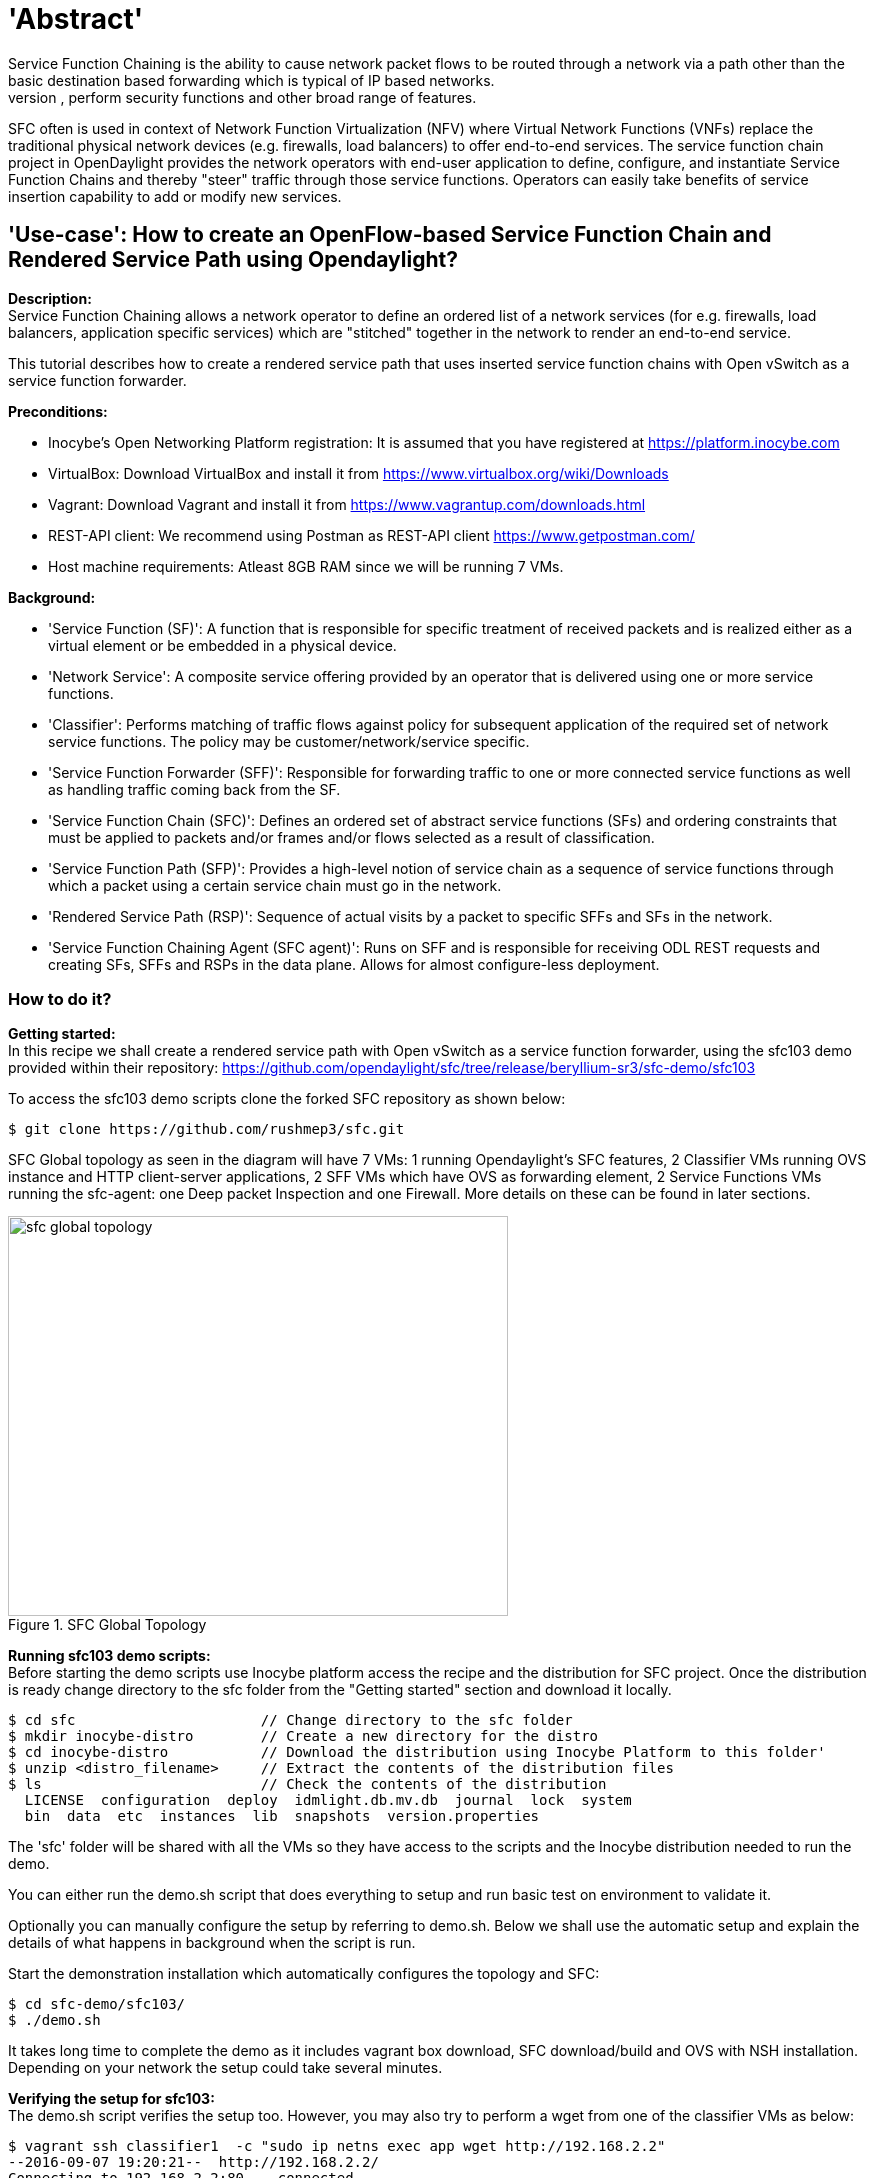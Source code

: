 = 'Abstract'
Service Function Chaining is the ability to cause network packet flows to be routed through a network via a path other than the basic destination based forwarding which is typical of IP based networks.
This mechanism can be used to enforce policies, perform security functions and other broad range of features.
SFC often is used in context of Network Function Virtualization (NFV) where Virtual Network Functions (VNFs) replace the traditional physical network devices (e.g. firewalls, load balancers) to offer end-to-end services.
The service function chain project in OpenDaylight provides the network operators with end-user application to define, configure, and instantiate Service Function Chains and thereby "steer" traffic through those service functions.
Operators can easily take benefits of service insertion capability to add or modify new services.

== 'Use-case': How to create an OpenFlow-based Service Function Chain and Rendered Service Path using Opendaylight?
**Description:** +
Service Function Chaining allows a network operator to define an ordered list of a network services (for e.g. firewalls, load balancers, application specific services) which are "stitched" together in the network to render an end-to-end service.

This tutorial describes how to create a rendered service path that uses inserted service function chains with Open vSwitch as a service function forwarder.

**Preconditions:** +

- Inocybe's Open Networking Platform registration:
        It is assumed that you have registered at https://platform.inocybe.com

- VirtualBox:
        Download VirtualBox and install it from https://www.virtualbox.org/wiki/Downloads

- Vagrant:
        Download Vagrant and install it from https://www.vagrantup.com/downloads.html

- REST-API client:
        We recommend using Postman as REST-API client https://www.getpostman.com/

- Host machine requirements:
        Atleast 8GB RAM since we will be running 7 VMs.

**Background:** +

- 'Service Function (SF)':  A function that is responsible for specific treatment of received packets and is realized either as a virtual element or be embedded in a physical device.

- 'Network Service': A composite service offering provided by an operator that is delivered using one or more service functions.

- 'Classifier':  Performs matching of traffic flows against policy for subsequent application of the required set of network service functions.  The policy may be customer/network/service specific.

- 'Service Function Forwarder (SFF)':  Responsible for forwarding traffic to one or more connected service functions as well as handling traffic coming back from the SF.

- 'Service Function Chain (SFC)':  Defines an ordered set of abstract service functions (SFs) and ordering constraints that must be applied to packets and/or frames and/or flows selected as a result of classification.

- 'Service Function Path (SFP)':  Provides a high-level notion of service chain as a sequence of service functions through which a packet using a certain service chain must go in the network.

- 'Rendered Service Path (RSP)':  Sequence of actual visits by a packet to specific SFFs and SFs in the network.

- 'Service Function Chaining Agent (SFC agent)': Runs on SFF and is responsible for receiving ODL REST requests and creating SFs, SFFs and RSPs in the data plane. Allows for almost configure-less deployment.

=== How to do it?

**Getting started:** +
In this recipe we shall create a rendered service path with Open vSwitch as a service function forwarder, using the sfc103 demo provided within their repository: https://github.com/opendaylight/sfc/tree/release/beryllium-sr3/sfc-demo/sfc103

To access the sfc103 demo scripts clone the forked SFC repository as shown below:

    $ git clone https://github.com/rushmep3/sfc.git

SFC Global topology as seen in the diagram will have 7 VMs: 1 running Opendaylight's SFC features, 2 Classifier VMs running OVS instance and HTTP client-server applications, 2 SFF VMs which have OVS as forwarding element, 2 Service Functions VMs running the sfc-agent: one Deep packet Inspection and one Firewall. More details on these can be found in later sections.

image::images/sfc-global-topology.png[title="SFC Global Topology", width="500", height="400"]

**Running sfc103 demo scripts:** +
Before starting the demo scripts use Inocybe platform access the recipe and the distribution for SFC project.
Once the distribution is ready change directory to the sfc folder from the "Getting started" section and download it locally.

    $ cd sfc                      // Change directory to the sfc folder
    $ mkdir inocybe-distro        // Create a new directory for the distro
    $ cd inocybe-distro           // Download the distribution using Inocybe Platform to this folder'
    $ unzip <distro_filename>     // Extract the contents of the distribution files
    $ ls                          // Check the contents of the distribution
      LICENSE  configuration  deploy  idmlight.db.mv.db  journal  lock  system
      bin  data  etc  instances  lib  snapshots  version.properties

The 'sfc' folder will be shared with all the VMs so they have access to the scripts and the Inocybe distribution needed to run the demo.

You can either run the demo.sh script that does everything to setup and run basic test on environment to validate it.

Optionally you can manually configure the setup by referring to demo.sh. Below we shall use the automatic setup and explain the details of what happens in background when the script is run.

Start the demonstration installation which automatically configures the topology and SFC:

    $ cd sfc-demo/sfc103/
    $ ./demo.sh

It takes long time to complete the demo as it includes vagrant box download, SFC download/build and OVS with NSH installation. Depending on your network the setup could take several minutes.

**Verifying the setup for sfc103:** +
The demo.sh script verifies the setup too. However, you may also try to perform a wget from one of the classifier VMs as below:

    $ vagrant ssh classifier1  -c "sudo ip netns exec app wget http://192.168.2.2"
    --2016-09-07 19:20:21--  http://192.168.2.2/
    Connecting to 192.168.2.2:80... connected.
    HTTP request sent, awaiting response... 200 OK
    Length: 1556 (1.5K) [text/html]
    Saving to: ‘index.html’
    100%[=========================================================================================================>] 1,556       --.-K/s   in 0.002s
    2016-09-07 19:20:21 (848 KB/s) - ‘index.html’ saved [1556/1556]
    Connection to 127.0.0.1 closed.

As a result of a successful demo setup completion, the Classifier VMs

=== Behind the scene: What does the demo script run?

==== Create and configure VMs as needed by the global and classifier topology:
We shall look at the VM configuration for each entity in the topology. Refer to the Vagrantfile in the sfc103 directory for more details.
Note that the host's 'sfc' folder is synced with all the VMs.

**'VM1: Opendaylight VM'** +

The associated script for configuring this VM is setup_odl.sh. Snippets of the script are referenced below to add explanation about what they do.

  - Vagrant VM specifications: 4 CPU, 4GB RAM, Private IP of 192.168.1.5

  - Starts the Karaf instance from the SFC recipe distribution.

    30 cd /home/vagrant/sfc/inocybe-distro/bin; ./start clean

  - Automatically installs necessary features for SFC namely: ['odl-sfc-ui odl-sfclisp odl-sfc-scf-openflow odl-sfc-sb-rest odl-sfc-ovs odl-sfc-netconf odl-sfcofl2']

**'VM2: Classifier VM'** +

The associated script for configuring this VM is setup_classifier.sh

  - Vagrant VM specifications: default settings of 1 CPU, 1GB RAM, Network: Private IP of 192.168.1.10

  - Installs all the prerequisites. Clones the NSH aware OVS implementation and installs it.

    17 curl https://raw.githubusercontent.com/priteshk/ovs/nsh-v8/third-party/start-ovs-deb.sh | bash

  - Configures the OVS on Classifier VMs to connects to ODL instance running in VM1.

    19 ovs-vsctl set-manager tcp:192.168.1.5:6640

  - Creates the SFC bridge with name "br-sfc"

    21 ovs-vsctl add-br br-sfc

  - Creates Network namespace, virtual network interfaces:

    * Creates a network namespace by name "app".

    22 ip netns add app

    * Assigns an interface to network namespace by creating a virtual network interface pair, "veth-app" and "veth-br".

    23 ip link add veth-app type veth peer name veth-br

    * Adds the port veth-br to the br-sfc and bring the port up:

    24 ovs-vsctl add-port br-sfc veth-br
    25 ip link set dev veth-br up

    * "ip link list" will list these pair of vEthernet namespaces, which belong to “default” or “global” network namespace. Then, we connect global namespace to the app namespace:

    26 ip link set veth-app netns app

  - Configures "app" Network namespace, and network interfaces:

    * Assigns IP and mac address to the "veth-app" interface:

    29     ip netns exec app ifconfig veth-app 192.168.2.1/24 up
    30     ip netns exec app ip link set dev veth-app  addr 00:00:11:11:11:11

    * Creates a ARP table entry for the interface "veth-app" of the Classifier VM2:

    31     ip netns exec app arp -s 192.168.2.2 00:00:22:22:22:22 -i veth-app

    * Brings the interface up and also set the MTU size on the interface:

    32     ip netns exec app ip link set dev veth-app up
    33     ip netns exec app ip link set dev lo up
    34     ip netns exec app ifconfig veth-app mtu 1400

  - If everything is correct you should see "is_connected=true" on running "sudo ovs-vsctl show" command in the VM.

    $ vagrant ssh classifier1 -c "sudo ovs-vsctl show"
    e3253b74-5c58-4e09-b5e8-ca7f1340f62a
        Manager "tcp:192.168.1.5:6640"
            is_connected: true
        Bridge br-sfc
            Port veth-br
                Interface veth-br
            Port br-sfc
                Interface br-sfc
                    type: internal
        ovs_version: "2.3.90"

**'VM3: Second Classifier VM which runs an HTTP server'** +

The associated script for configuring this VM is setup_classifier.sh

  - This VM is configured similar to the VM2 Classifier as above with private IP 192.168.1.60, except that the IP and mac for the "veth-app" used are different: 192.168.2.2/24 and 00:00:22:22:22:22

  - Also, add an ARP entry for Classifier VM1 as follows:

    38     ip netns exec app arp -s 192.168.2.1 00:00:11:11:11:11 -i veth-app

  - Additionally, the Classifier VM2 hosts a simple HTTP server bound to port 80:

    42     ip netns exec app python -m SimpleHTTPServer 80

Once the Classifier VMs are configured here is what the topology looks like:

image::images/sfc-classifier-topology.png[title="Classifier Topology", width="500", height="400"]

**'VM4 and VM5: Service Function Forwarder (SFF) VMs'** +
The associated script for configuring this VM is setup_sff.sh

   - Vagrant VM specifications: default settings of 1 CPU, 1GB RAM, Network: Private IP of 192.168.1.20 and 192.168.1.50.

   - Install all the prerequisites. Clone the NSH aware OVS implementation and install it.

       17 curl https://raw.githubusercontent.com/priteshk/ovs/nsh-v8/third-party/start-ovs-deb.sh | bash

   - Configure the OVS on Classifier VMs to connect to ODL instance running in VM1.

       19 ovs-vsctl set-manager tcp:192.168.1.5:6640

**'VM6 and VM7: Service Function (SF) VMs'** +
The associated script for configuring this VM is setup_sf.sh

   - Vagrant VM specifications: default settings of 1 CPU, 1GB RAM, Network: Private IP of 192.168.1.30 and 192.168.1.40.

   - One of the VMs will be configured to function as a Deep Inspection Package (DPI) and the other as FireWall and thus they emulate the data plane.

   - To allow the SF to be configured as DPI/Firewall the SFC agent is started on these VMs. SFC agent listens to ODL's RESTConf port, thus receives and processes REST requests from ODL for creating SFs, SFFs and RSPs in the data plane.

       15 cd /home/vagrant/sfc/sfc-py; python3.4 sfc/sfc_agent.py --rest --odl-ip-port 192.168.1.5:8181

==== Creation of SF, SFF and SFC using RESTConf:

Now that the topology is created, the demo script now uses ODL's RESTful api for SFC project to create SF, SFF and SFC as follows.

The details of the REST URI and the payload can be accessed from the setup.py script.

- Creation of Service Nodes:

  * Refer to setup.py: get_service_nodes_uri(), get_service_nodes_data().

  * Each of the VMs created so far need to be added as Service nodes to ODL.

  * Additionally, VM6 and VM7 which are Service function nodes are also configured with attributes for DPI or Firewall capabilities defined by SFC.

- Creation of Service Functions:

  * Refer to setup.py: get_service_functions_uri(), get_service_functions_data().

  * Two Service functions (DPI and Firewall) are registered in this demo which present themselves using attributes such as name, where it is in the network through Dataplane locator attributes, and what type of transport it supports (e.g. vxlan).

  * If everything worked you will see the agent spawning a new service function. For example:

    INFO:sfc/sfc_agent.py:Received request for SF creation: firewall-1
    INFO:sfc/sfc_agent.py:Received request from ODL to create SF ...
    INFO:sfc.common.launcher:Starting Service Function: firewall-1
    INFO:sfc.common.launcher:Starting FIREWALL serving as firewall-1 at 192.168.1.40:6633, service type:firewall
    INFO:sfc.common.launcher:Starting control UDP server for firewall-1 at 192.168.1.40:6000

    On other SF VM:
    INFO:sfc/sfc_agent.py:Received request for SF creation: dpi-1
    INFO:sfc/sfc_agent.py:Received request from ODL to create SF ...
    INFO:sfc.common.launcher:Starting Service Function: dpi-1
    INFO:sfc.common.launcher:Starting DPI serving as dpi-1 at 192.168.1.30:6633, service type:dpi
    INFO:sfc.common.launcher:Starting control UDP server for dpi-1 at 192.168.1.30:6000

- Creation of Service Function Forwarder:

  * Refer to setup.py: get_service_function_forwarders_uri(), get_service_function_forwarders_data().

  * SFF used here has OVS augmentation which tells ODL that it needs to use sfc-ovs southbound protocol to communicate with the device.

  * The Classifier VMs (VM2 and VM3) and SFF VMs (VM4 and VM5) have a OVS bridge called "br-sfc". They are all provisioned as SFF, additionally the SFF VMs are also configured with the associated SF information.

- Creation of a Service Function Chain:

  * Refer to setup.py: get_service_function_chains_uri(), get_service_function_chains_data().

  * An abstract Service Function chain is created . It comprises of the SFs defined earlier mapping to service function types: DPI and Firewall.

- Creation of a Service Function Metadata:

  * Refer to setup.py: get_service_function_metadata_uri(), get_service_function_metadata_data().

  * Metadata is added which offers the ability to exchange context information between classifiers and SFs.

- Creation of a Service Function Path:

  * Refer to setup.py: get_service_function_paths_uri(), get_service_function_paths_data().

  * An SFP comprising of network nodes Classifier VM2 and VM3 is created. The associated SFC name indicates that the SFP uses it for packet traversal.

- Creation of a Service function Access Control List (ACL):

  * Refer to setup.py: get_service_function_acl_uri(), get_service_function_acl_data().

  * ACL entries for the virtual interfaces of the "app" namespace are added.

- Creation of a Rendered Service Path

  * Refer to setup.py: get_rendered_service_path_uri(), get_rendered_service_path_data().

  * A symmetric RSP is created using the parent SFP that was already created above.

- Creation of Service function classifiers:

  * Refer to setup.py: get_service_function_classifiers_uri(), get_service_function_classifiers_data().

  * SFC classifier is created with Classifier VMs (VM2 and VM3) names and each associated with the ACL list entries created earlier.

==== Demo setup validation:
- Datapath and Openflow verification:

  * Through the above mentioned REST api ODL programs the forwarders with to Openflow rules with Network Service Header (NSH).

  * Use the command "sudo ovs-ofctl dump-flows -OOpenflow13 br-sfc" on the SFF and Classifier VMs to checkout the flow rules.

  * To look at the requests sent to the SF1 and SF2 VMs, check the file nohup.out in home folder for SFC agent logs. For example:

    INFO:sfc/sfc_agent.py:ODL locator: 192.168.1.5:8181
    INFO:sfc/sfc_agent.py:
    ====== STARTING SFC AGENT ======
    .....
    INFO:werkzeug: * Running on http://0.0.0.0:5000/
    INFO:sfc/sfc_agent.py:Received request for SF creation: firewall-1
    INFO:sfc/sfc_agent.py:Received request from ODL to create SF ...
    .....
    INFO:werkzeug:192.168.1.5 - - [07/Sep/2016 19:15:22] "PUT /config/service-function:service-functions/service-function/firewall-1 HTTP/1.1" 201 -
    INFO:sfc.common.services:firewall service received packet from ('192.168.1.50', 35418):

- Validation of demo setup:

  * By sending a wget from Classifier VM2 (HTTP client) to the Classifier VM3 (HTTP server), it should be verified that the http traffic goes through without any error.

== Conclusion
The Service Function Chaining project provides the infrastructure (chaining logic, APIs) and end-user application for Opendaylight to spawn dynamic service chains.
These SFC services can be configured via REST API and can be leveraged by integrations with other supported projects such as OpenStack.
